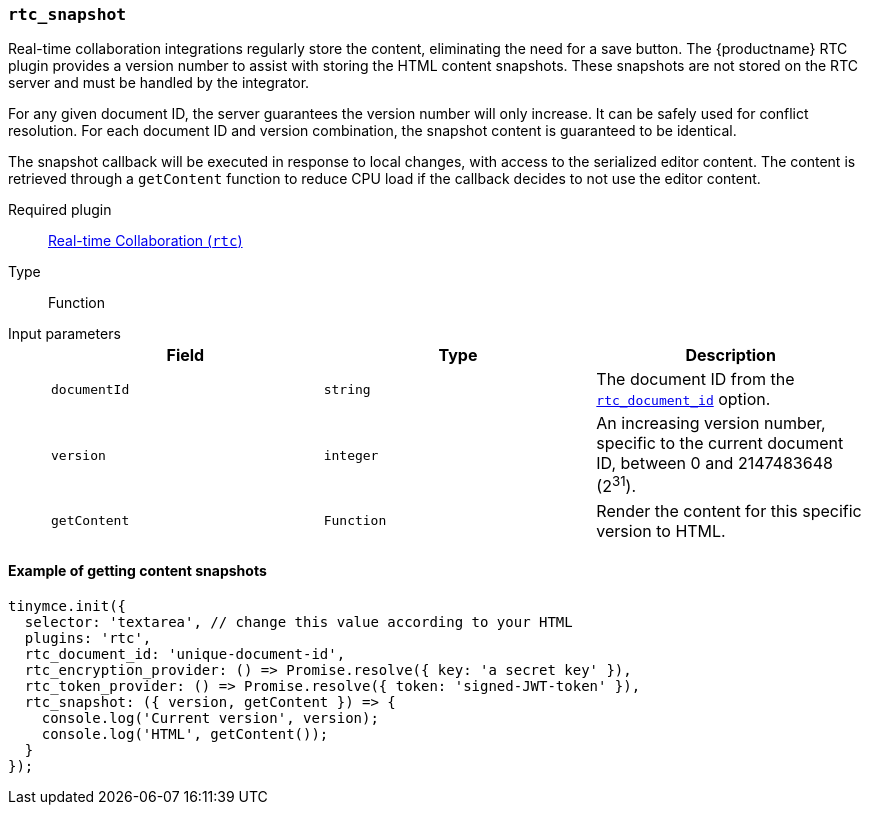 [[rtc_snapshot]]
=== `rtc_snapshot`

Real-time collaboration integrations regularly store the content, eliminating the need for a save button. The {productname} RTC plugin provides a version number to assist with storing the HTML content snapshots. These snapshots are not stored on the RTC server and must be handled by the integrator.

For any given document ID, the server guarantees the version number will only increase. It can be safely used for conflict resolution. For each document ID and version combination, the snapshot content is guaranteed to be identical.

The snapshot callback will be executed in response to local changes, with access to the serialized editor content. The content is retrieved through a `getContent` function to reduce CPU load if the callback decides to not use the editor content.

ifeval::[{plugincode} != "rtc"]

Required plugin::
xref:/plugins/premium/rtc.adoc[Real-time Collaboration (`rtc`)]
endif::[]

Type:: Function

Input parameters::
+
[cols=",^,"]
|===
| Field | Type | Description

| `documentId`
| `string`
| The document ID from the <<rtc_document_id,`rtc_document_id`>> option.

| `version`
| `integer`
| An increasing version number, specific to the current document ID, between 0 and 2147483648 (2^31^).

| `getContent`
| `Function`
| Render the content for this specific version to HTML.
|===

==== Example of getting content snapshots

[source, js]
----
tinymce.init({
  selector: 'textarea', // change this value according to your HTML
  plugins: 'rtc',
  rtc_document_id: 'unique-document-id',
  rtc_encryption_provider: () => Promise.resolve({ key: 'a secret key' }),
  rtc_token_provider: () => Promise.resolve({ token: 'signed-JWT-token' }),
  rtc_snapshot: ({ version, getContent }) => {
    console.log('Current version', version);
    console.log('HTML', getContent());
  }
});
----
